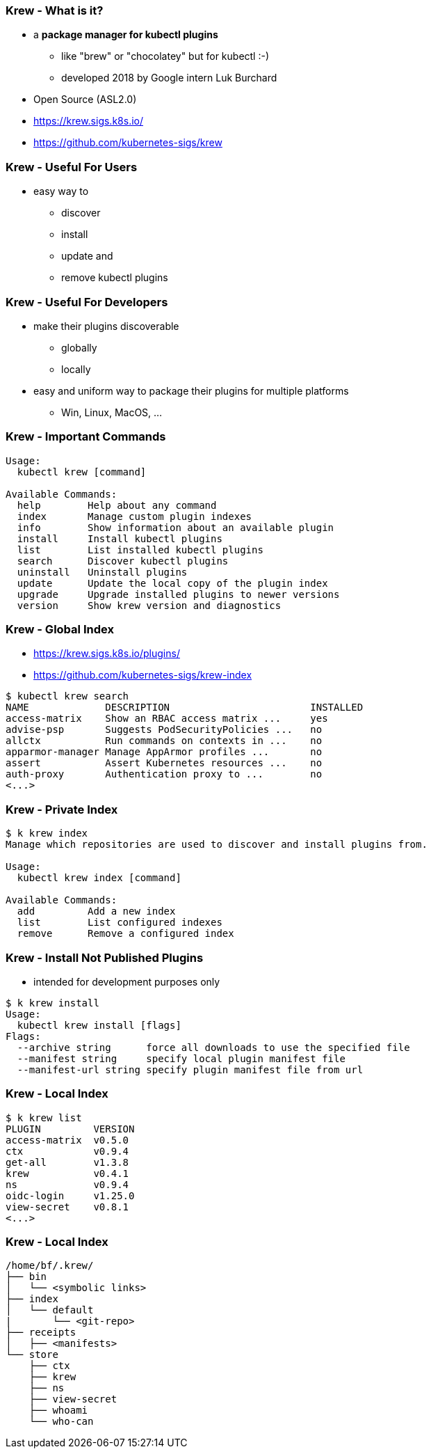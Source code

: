 
=== Krew - What is it?

[%step]
* a **package manager for kubectl plugins**
[%step]
** like "brew" or "chocolatey" but for kubectl :-)
** developed 2018 by Google intern Luk Burchard
* Open Source (ASL2.0)
* https://krew.sigs.k8s.io/
* https://github.com/kubernetes-sigs/krew

=== Krew - Useful For Users

* easy way to
[%step]
** discover
** install
** update and
** remove kubectl plugins

=== Krew - Useful For Developers

[%step]
* make their plugins discoverable
[%step]
** globally
** locally
* easy and uniform way to package their plugins for multiple platforms
[%step]
** Win, Linux, MacOS, ...

=== Krew - Important Commands

[source,shell,highlight=2|8|9|11|12|13]
----
Usage:
  kubectl krew [command]

Available Commands:
  help        Help about any command
  index       Manage custom plugin indexes
  info        Show information about an available plugin
  install     Install kubectl plugins
  list        List installed kubectl plugins
  search      Discover kubectl plugins
  uninstall   Uninstall plugins
  update      Update the local copy of the plugin index
  upgrade     Upgrade installed plugins to newer versions
  version     Show krew version and diagnostics
----

=== Krew - Global Index

* https://krew.sigs.k8s.io/plugins/
* https://github.com/kubernetes-sigs/krew-index

[source,shell]
----
$ kubectl krew search
NAME             DESCRIPTION                        INSTALLED
access-matrix    Show an RBAC access matrix ...     yes
advise-psp       Suggests PodSecurityPolicies ...   no
allctx           Run commands on contexts in ...    no
apparmor-manager Manage AppArmor profiles ...       no
assert           Assert Kubernetes resources ...    no
auth-proxy       Authentication proxy to ...        no
<...>
----

=== Krew - Private Index

[source,shell]
----
$ k krew index
Manage which repositories are used to discover and install plugins from.

Usage:
  kubectl krew index [command]

Available Commands:
  add         Add a new index
  list        List configured indexes
  remove      Remove a configured index
----

=== Krew - Install Not Published Plugins

* intended for development purposes only

[source,shell,highlight=1|5|6|7]
----
$ k krew install
Usage:
  kubectl krew install [flags]
Flags:
  --archive string      force all downloads to use the specified file
  --manifest string     specify local plugin manifest file
  --manifest-url string specify plugin manifest file from url
----

=== Krew - Local Index

[source,shell,highlight=1|3|4|5|6|7|8|9]
----
$ k krew list
PLUGIN         VERSION
access-matrix  v0.5.0
ctx            v0.9.4
get-all        v1.3.8
krew           v0.4.1
ns             v0.9.4
oidc-login     v1.25.0
view-secret    v0.8.1
<...>
----

=== Krew - Local Index

[source,shell]
----
/home/bf/.krew/
├── bin
│   └── <symbolic links>
├── index
│   └── default
|       └── <git-repo>
├── receipts
│   ├── <manifests>
└── store
    ├── ctx
    ├── krew
    ├── ns
    ├── view-secret
    ├── whoami
    └── who-can
----

